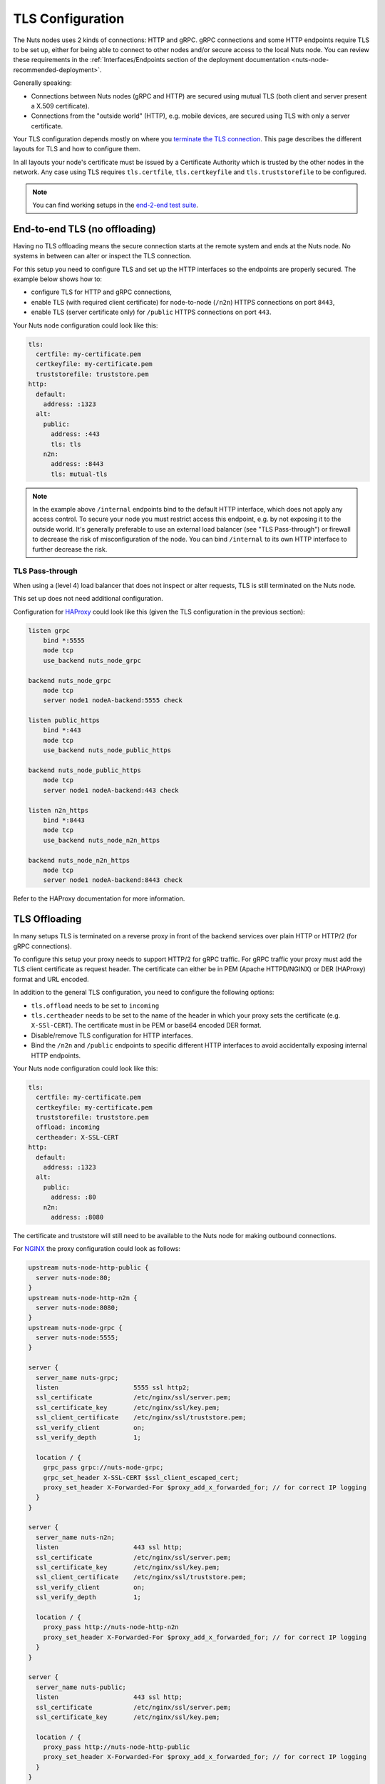 .. _tls-configuration:

TLS Configuration
#################

The Nuts nodes uses 2 kinds of connections: HTTP and gRPC. gRPC connections and some HTTP endpoints require TLS to be set up,
either for being able to connect to other nodes and/or secure access to the local Nuts node.
You can review these requirements in the :ref:`Interfaces/Endpoints section of the deployment documentation <nuts-node-recommended-deployment>`.

Generally speaking:

* Connections between Nuts nodes (gRPC and HTTP) are secured using mutual TLS (both client and server present a X.509 certificate).
* Connections from the "outside world" (HTTP), e.g. mobile devices, are secured using TLS with only a server certificate.

Your TLS configuration depends mostly on where you `terminate the TLS connection <https://en.wikipedia.org/wiki/TLS_termination_proxy>`_.
This page describes the different layouts for TLS and how to configure them.

In all layouts your node's certificate must be issued by a Certificate Authority which is trusted by the other nodes in the network.
Any case using TLS requires ``tls.certfile``, ``tls.certkeyfile`` and ``tls.truststorefile`` to be configured.

.. note::

    You can find working setups in the `end-2-end test suite <https://github.com/nuts-foundation/nuts-go-e2e-test>`_.

End-to-end TLS (no offloading)
******************************

Having no TLS offloading means the secure connection starts at the remote system and ends at the Nuts node.
No systems in between can alter or inspect the TLS connection.

.. raw:: html
    :file: ../../_static/images/diagrams/network infrastructure layouts-Direct-WAN-Connection.svg

For this setup you need to configure TLS and set up the HTTP interfaces so the endpoints are properly secured.
The example below shows how to:

* configure TLS for HTTP and gRPC connections,
* enable TLS (with required client certificate) for node-to-node (``/n2n``) HTTPS connections on port ``8443``,
* enable TLS (server certificate only) for ``/public`` HTTPS connections on port ``443``.

Your Nuts node configuration could look like this:

.. code-block:: yaml

    tls:
      certfile: my-certificate.pem
      certkeyfile: my-certificate.pem
      truststorefile: truststore.pem
    http:
      default:
        address: :1323
      alt:
        public:
          address: :443
          tls: tls
        n2n:
          address: :8443
          tls: mutual-tls

.. note::

    In the example above ``/internal`` endpoints bind to the default HTTP interface, which does not apply any access control.
    To secure your node you must restrict access this endpoint, e.g. by not exposing it to the outside world.
    It's generally preferable to use an external load balancer (see "TLS Pass-through") or firewall to decrease the risk of misconfiguration of the node.
    You can bind ``/internal`` to its own HTTP interface to further decrease the risk.

TLS Pass-through
^^^^^^^^^^^^^^^^

When using a (level 4) load balancer that does not inspect or alter requests, TLS is still terminated on the Nuts node.

.. raw:: html
    :file: ../../_static/images/diagrams/network infrastructure layouts-TLS-Pass-through.svg

This set up does not need additional configuration.

Configuration for `HAProxy <https://www.haproxy.com/>`_ could look like this (given the TLS configuration in the previous section):

.. code-block::

    listen grpc
        bind *:5555
        mode tcp
        use_backend nuts_node_grpc

    backend nuts_node_grpc
        mode tcp
        server node1 nodeA-backend:5555 check

    listen public_https
        bind *:443
        mode tcp
        use_backend nuts_node_public_https

    backend nuts_node_public_https
        mode tcp
        server node1 nodeA-backend:443 check

    listen n2n_https
        bind *:8443
        mode tcp
        use_backend nuts_node_n2n_https

    backend nuts_node_n2n_https
        mode tcp
        server node1 nodeA-backend:8443 check


Refer to the HAProxy documentation for more information.

TLS Offloading
**************

In many setups TLS is terminated on a reverse proxy in front of the backend services over plain HTTP or HTTP/2 (for gRPC connections).

.. raw:: html
    :file: ../../_static/images/diagrams/network infrastructure layouts-TLS-Offloading.svg

To configure this setup your proxy needs to support HTTP/2 for gRPC traffic.
For gRPC traffic your proxy must add the TLS client certificate as request header.
The certificate can either be in PEM (Apache HTTPD/NGINX) or DER (HAProxy) format and URL encoded.

In addition to the general TLS configuration, you need to configure the following options:

* ``tls.offload`` needs to be set to ``incoming``
* ``tls.certheader`` needs to be set to the name of the header in which your proxy sets the certificate (e.g. ``X-SSl-CERT``).
  The certificate must in be PEM or base64 encoded DER format.
* Disable/remove TLS configuration for HTTP interfaces.
* Bind the ``/n2n`` and ``/public`` endpoints to specific different HTTP interfaces to avoid accidentally exposing internal HTTP endpoints.

Your Nuts node configuration could look like this:

.. code-block:: yaml

    tls:
      certfile: my-certificate.pem
      certkeyfile: my-certificate.pem
      truststorefile: truststore.pem
      offload: incoming
      certheader: X-SSL-CERT
    http:
      default:
        address: :1323
      alt:
        public:
          address: :80
        n2n:
          address: :8080

The certificate and truststore will still need to be available to the Nuts node for making outbound connections.

For `NGINX <https://www.nginx.com/>`_ the proxy configuration could look as follows:

.. code-block::

    upstream nuts-node-http-public {
      server nuts-node:80;
    }
    upstream nuts-node-http-n2n {
      server nuts-node:8080;
    }
    upstream nuts-node-grpc {
      server nuts-node:5555;
    }

    server {
      server_name nuts-grpc;
      listen                    5555 ssl http2;
      ssl_certificate           /etc/nginx/ssl/server.pem;
      ssl_certificate_key       /etc/nginx/ssl/key.pem;
      ssl_client_certificate    /etc/nginx/ssl/truststore.pem;
      ssl_verify_client         on;
      ssl_verify_depth          1;

      location / {
        grpc_pass grpc://nuts-node-grpc;
        grpc_set_header X-SSL-CERT $ssl_client_escaped_cert;
        proxy_set_header X-Forwarded-For $proxy_add_x_forwarded_for; // for correct IP logging
      }
    }

    server {
      server_name nuts-n2n;
      listen                    443 ssl http;
      ssl_certificate           /etc/nginx/ssl/server.pem;
      ssl_certificate_key       /etc/nginx/ssl/key.pem;
      ssl_client_certificate    /etc/nginx/ssl/truststore.pem;
      ssl_verify_client         on;
      ssl_verify_depth          1;

      location / {
        proxy_pass http://nuts-node-http-n2n
        proxy_set_header X-Forwarded-For $proxy_add_x_forwarded_for; // for correct IP logging
      }
    }

    server {
      server_name nuts-public;
      listen                    443 ssl http;
      ssl_certificate           /etc/nginx/ssl/server.pem;
      ssl_certificate_key       /etc/nginx/ssl/key.pem;

      location / {
        proxy_pass http://nuts-node-http-public
        proxy_set_header X-Forwarded-For $proxy_add_x_forwarded_for; // for correct IP logging
      }
    }

For `HAProxy <https://www.haproxy.com/>`_ the proxy configuration could look as follows:

.. code-block::

    frontend grpc_service
        mode http
        bind :5555 proto h2 ssl crt /certificate.pem ca-file /truststore.pem verify required
        default_backend grpc_servers

    backend grpc_servers
        mode http
        http-request set-header X-SSL-CERT %{+Q}[ssl_c_der,base64]
        server node1 nuts_node:5555 check proto h2

No TLS
******

You can disable TLS by setting ``network.enabletls`` to ``false``, but this feature is **only** meant for development/demo purposes.
It should never be used in a production environment. If you disable TLS, you can only connect to nodes that have disabled TLS as well.

